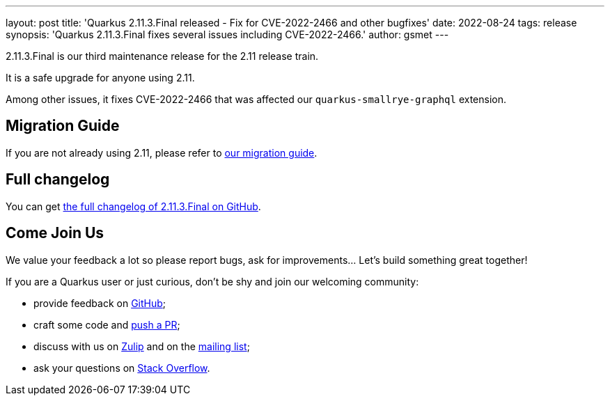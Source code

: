 ---
layout: post
title: 'Quarkus 2.11.3.Final released - Fix for CVE-2022-2466 and other bugfixes'
date: 2022-08-24
tags: release
synopsis: 'Quarkus 2.11.3.Final fixes several issues including CVE-2022-2466.'
author: gsmet
---

2.11.3.Final is our third maintenance release for the 2.11 release train.

It is a safe upgrade for anyone using 2.11.

Among other issues, it fixes CVE-2022-2466 that was affected our `quarkus-smallrye-graphql` extension.

== Migration Guide

If you are not already using 2.11, please refer to https://github.com/quarkusio/quarkus/wiki/Migration-Guide-2.11[our migration guide].

== Full changelog

You can get https://github.com/quarkusio/quarkus/releases/tag/2.11.3.Final[the full changelog of 2.11.3.Final on GitHub].

== Come Join Us

We value your feedback a lot so please report bugs, ask for improvements... Let's build something great together!

If you are a Quarkus user or just curious, don't be shy and join our welcoming community:

 * provide feedback on https://github.com/quarkusio/quarkus/issues[GitHub];
 * craft some code and https://github.com/quarkusio/quarkus/pulls[push a PR];
 * discuss with us on https://quarkusio.zulipchat.com/[Zulip] and on the https://groups.google.com/d/forum/quarkus-dev[mailing list];
 * ask your questions on https://stackoverflow.com/questions/tagged/quarkus[Stack Overflow].
